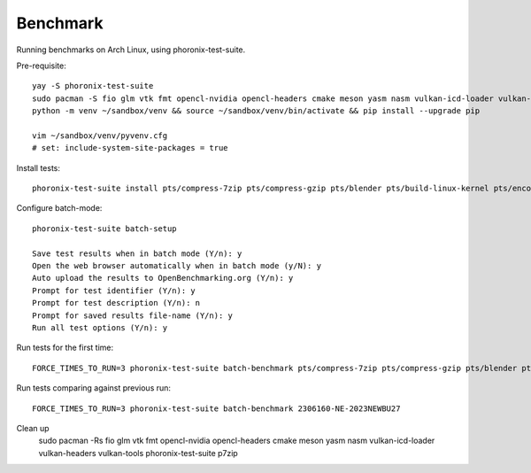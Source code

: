 Benchmark
---------

Running benchmarks on Arch Linux, using phoronix-test-suite.

Pre-requisite::

    yay -S phoronix-test-suite
    sudo pacman -S fio glm vtk fmt opencl-nvidia opencl-headers cmake meson yasm nasm vulkan-icd-loader vulkan-headers vulkan-tools p7zip
    python -m venv ~/sandbox/venv && source ~/sandbox/venv/bin/activate && pip install --upgrade pip

    vim ~/sandbox/venv/pyvenv.cfg
    # set: include-system-site-packages = true  

Install tests::

    phoronix-test-suite install pts/compress-7zip pts/compress-gzip pts/blender pts/build-linux-kernel pts/encode-flac pts/encode-mp3 pts/memcached pts/nginx pts/opencv pts/pyperformance pts/sqlite-speedtest pts/vkmark system/compress-zstd git/svt-av1 git/svt-hevc git/svt-vp9  pts/coremark pts/numpy system/selenium git/x265 pts/git 

Configure batch-mode::

    phoronix-test-suite batch-setup

    Save test results when in batch mode (Y/n): y
    Open the web browser automatically when in batch mode (y/N): y
    Auto upload the results to OpenBenchmarking.org (Y/n): y
    Prompt for test identifier (Y/n): y
    Prompt for test description (Y/n): n
    Prompt for saved results file-name (Y/n): y
    Run all test options (Y/n): y


Run tests for the first time::

    FORCE_TIMES_TO_RUN=3 phoronix-test-suite batch-benchmark pts/compress-7zip pts/compress-gzip pts/blender pts/build-linux-kernel pts/encode-flac pts/encode-mp3 pts/memcached pts/nginx pts/opencv pts/pyperformance pts/sqlite-speedtest pts/vkmark system/compress-zstd git/svt-av1 git/svt-hevc git/svt-vp9  pts/coremark pts/numpy system/selenium git/x265 pts/git 

Run tests comparing against previous run::

    FORCE_TIMES_TO_RUN=3 phoronix-test-suite batch-benchmark 2306160-NE-2023NEWBU27

Clean up
    sudo pacman -Rs fio glm vtk fmt opencl-nvidia opencl-headers cmake meson yasm nasm vulkan-icd-loader vulkan-headers vulkan-tools phoronix-test-suite p7zip
